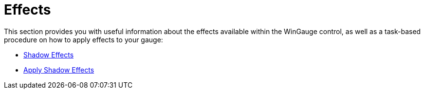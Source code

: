 ﻿////

|metadata|
{
    "name": "wingauge-effects",
    "controlName": ["WinGauge"],
    "tags": ["Charting"],
    "guid": "{E9C821D5-8569-4D35-9EFA-C148A362E4EA}",  
    "buildFlags": [],
    "createdOn": "0001-01-01T00:00:00Z"
}
|metadata|
////

= Effects

This section provides you with useful information about the effects available within the WinGauge control, as well as a task-based procedure on how to apply effects to your gauge:

* link:wingauge-shadow-effects.html[Shadow Effects]
* link:wingauge-apply-shadow-effects.html[Apply Shadow Effects]